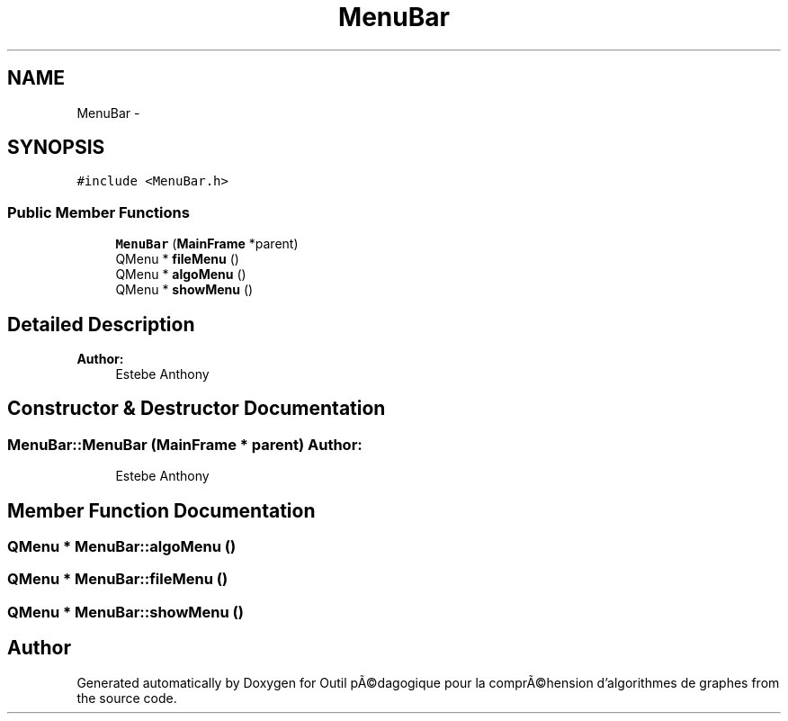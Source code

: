 .TH "MenuBar" 3 "1 Mar 2010" "Outil pÃ©dagogique pour la comprÃ©hension d'algorithmes de graphes" \" -*- nroff -*-
.ad l
.nh
.SH NAME
MenuBar \- 
.SH SYNOPSIS
.br
.PP
.PP
\fC#include <MenuBar.h>\fP
.SS "Public Member Functions"

.in +1c
.ti -1c
.RI "\fBMenuBar\fP (\fBMainFrame\fP *parent)"
.br
.ti -1c
.RI "QMenu * \fBfileMenu\fP ()"
.br
.ti -1c
.RI "QMenu * \fBalgoMenu\fP ()"
.br
.ti -1c
.RI "QMenu * \fBshowMenu\fP ()"
.br
.in -1c
.SH "Detailed Description"
.PP 
\fBAuthor:\fP
.RS 4
Estebe Anthony 
.RE
.PP

.SH "Constructor & Destructor Documentation"
.PP 
.SS "MenuBar::MenuBar (\fBMainFrame\fP * parent)"\fBAuthor:\fP
.RS 4
Estebe Anthony 
.RE
.PP

.SH "Member Function Documentation"
.PP 
.SS "QMenu * MenuBar::algoMenu ()"
.SS "QMenu * MenuBar::fileMenu ()"
.SS "QMenu * MenuBar::showMenu ()"

.SH "Author"
.PP 
Generated automatically by Doxygen for Outil pÃ©dagogique pour la comprÃ©hension d'algorithmes de graphes from the source code.
